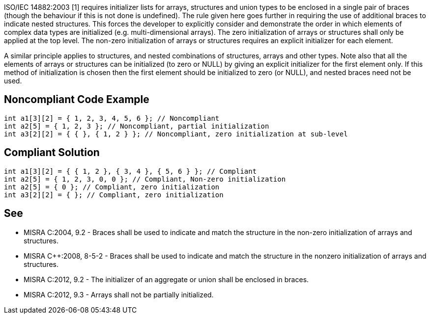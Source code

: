 ISO/IEC 14882:2003 [1] requires initializer lists for arrays, structures and union types to be enclosed in a single pair of braces (though the behaviour if this is not done is undefined). The rule given here goes further in requiring the use of additional braces to indicate nested structures.
This forces the developer to explicitly consider and demonstrate the order in which elements of complex data types are initialized (e.g. multi-dimensional arrays).
The zero initialization of arrays or structures shall only be applied at the top level.
The non-zero initialization of arrays or structures requires an explicit initializer for each element.

A similar principle applies to structures, and nested combinations of structures, arrays and other types.
Note also that all the elements of arrays or structures can be initialized (to zero or NULL) by giving an explicit initializer for the first element only. If this method of initialization is chosen then the first element should be initialized to zero (or NULL), and nested braces need not be used.


== Noncompliant Code Example

----
int a1[3][2] = { 1, 2, 3, 4, 5, 6 }; // Noncompliant
int a2[5] = { 1, 2, 3 }; // Noncompliant, partial initialization 
int a3[2][2] = { { }, { 1, 2 } }; // Noncompliant, zero initialization at sub-level
----


== Compliant Solution

----
int a1[3][2] = { { 1, 2 }, { 3, 4 }, { 5, 6 } }; // Compliant
int a2[5] = { 1, 2, 3, 0, 0 }; // Compliant, Non-zero initialization
int a2[5] = { 0 }; // Compliant, zero initialization
int a3[2][2] = { }; // Compliant, zero initialization
----


== See

* MISRA C:2004, 9.2 - Braces shall be used to indicate and match the structure in the non-zero initialization of arrays and structures.
* MISRA {cpp}:2008, 8-5-2 - Braces shall be used to indicate and match the structure in the nonzero initialization of arrays and structures.
* MISRA C:2012, 9.2 - The initializer of an aggregate or union shall be enclosed in braces.
* MISRA C:2012, 9.3 - Arrays shall not be partially initialized.

